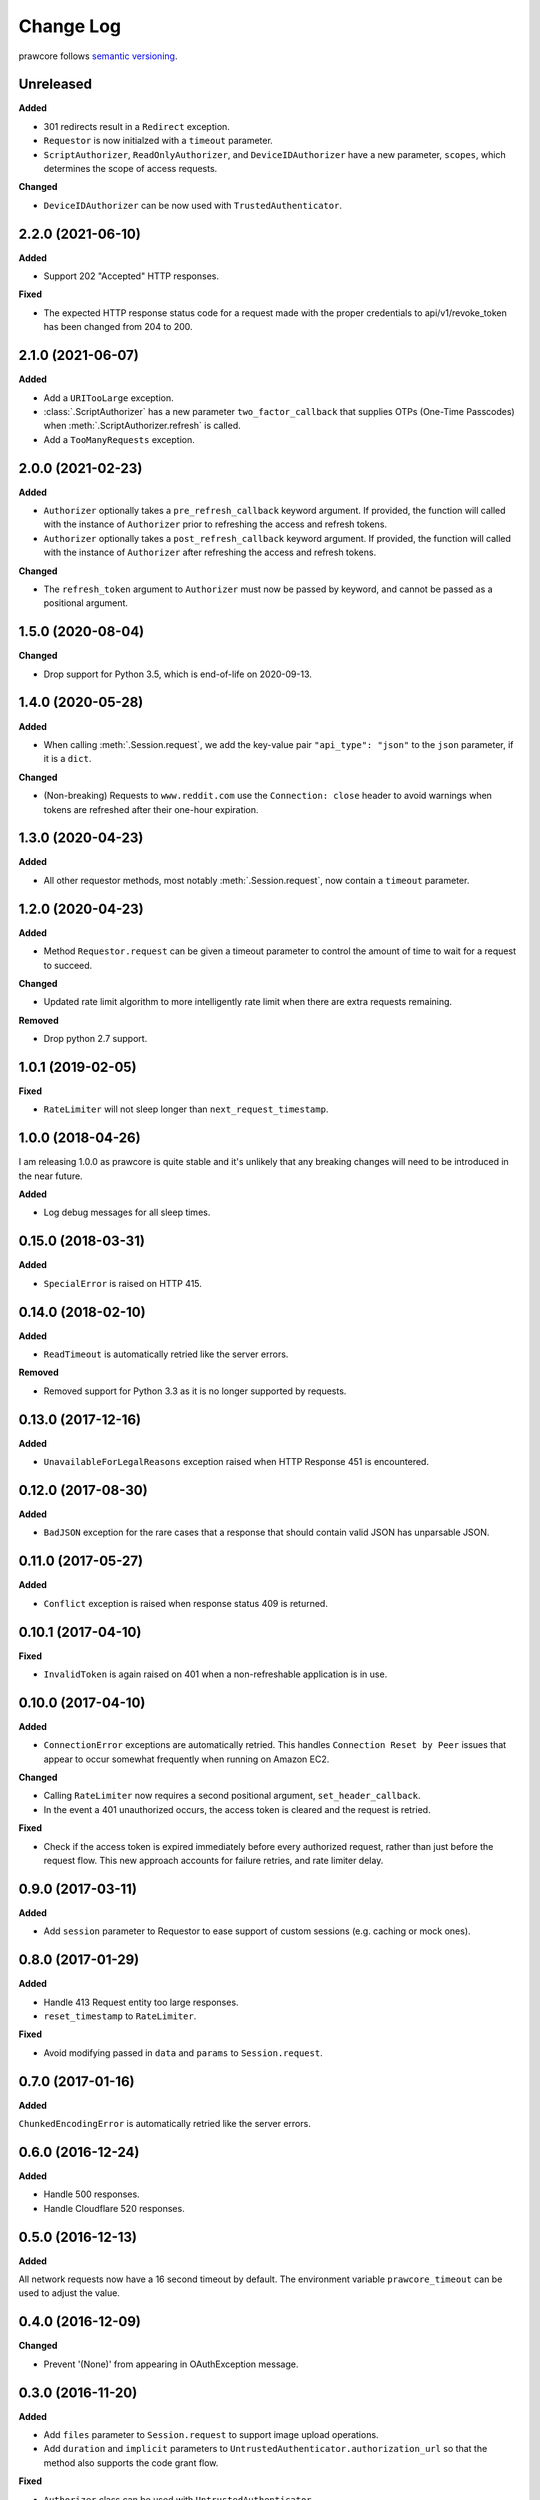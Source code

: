 Change Log
==========

prawcore follows `semantic versioning <http://semver.org/>`_.

Unreleased
----------

**Added**

- 301 redirects result in a ``Redirect`` exception.
- ``Requestor`` is now initialzed with a ``timeout`` parameter.
- ``ScriptAuthorizer``, ``ReadOnlyAuthorizer``, and ``DeviceIDAuthorizer`` have a
  new parameter, ``scopes``, which determines the scope of access requests.

**Changed**

- ``DeviceIDAuthorizer`` can be now used with ``TrustedAuthenticator``.

2.2.0 (2021-06-10)
------------------

**Added**

- Support 202 "Accepted" HTTP responses.

**Fixed**

- The expected HTTP response status code for a request made with the proper credentials
  to api/v1/revoke_token has been changed from 204 to 200.

2.1.0 (2021-06-07)
------------------

**Added**

- Add a ``URITooLarge`` exception.
- :class:`.ScriptAuthorizer` has a new parameter ``two_factor_callback`` that supplies
  OTPs (One-Time Passcodes) when :meth:`.ScriptAuthorizer.refresh` is called.
- Add a ``TooManyRequests`` exception.

2.0.0 (2021-02-23)
------------------

**Added**

- ``Authorizer`` optionally takes a ``pre_refresh_callback`` keyword
  argument. If provided, the function will called with the instance of
  ``Authorizer`` prior to refreshing the access and refresh tokens.
- ``Authorizer`` optionally takes a ``post_refresh_callback`` keyword
  argument. If provided, the function will called with the instance of
  ``Authorizer`` after refreshing the access and refresh tokens.

**Changed**

- The ``refresh_token`` argument to ``Authorizer`` must now be passed by
  keyword, and cannot be passed as a positional argument.

1.5.0 (2020-08-04)
------------------

**Changed**

- Drop support for Python 3.5, which is end-of-life on 2020-09-13.

1.4.0 (2020-05-28)
------------------

**Added**

- When calling :meth:`.Session.request`, we add the key-value pair ``"api_type":
  "json"`` to the ``json`` parameter, if it is a ``dict``.

**Changed**

- (Non-breaking) Requests to ``www.reddit.com`` use the ``Connection: close`` header to
  avoid warnings when tokens are refreshed after their one-hour expiration.

1.3.0 (2020-04-23)
------------------

**Added**

- All other requestor methods, most notably :meth:`.Session.request`, now contain a
  ``timeout`` parameter.

1.2.0 (2020-04-23)
------------------

**Added**

- Method ``Requestor.request`` can be given a timeout parameter to control the amount of
  time to wait for a request to succeed.

**Changed**

- Updated rate limit algorithm to more intelligently rate limit when there are extra
  requests remaining.

**Removed**

- Drop python 2.7 support.

1.0.1 (2019-02-05)
------------------

**Fixed**

- ``RateLimiter`` will not sleep longer than ``next_request_timestamp``.

1.0.0 (2018-04-26)
------------------

I am releasing 1.0.0 as prawcore is quite stable and it's unlikely that any breaking
changes will need to be introduced in the near future.

**Added**

- Log debug messages for all sleep times.

0.15.0 (2018-03-31)
-------------------

**Added**

- ``SpecialError`` is raised on HTTP 415.

0.14.0 (2018-02-10)
-------------------

**Added**

- ``ReadTimeout`` is automatically retried like the server errors.

**Removed**

- Removed support for Python 3.3 as it is no longer supported by requests.

0.13.0 (2017-12-16)
-------------------

**Added**

- ``UnavailableForLegalReasons`` exception raised when HTTP Response 451 is encountered.

0.12.0 (2017-08-30)
-------------------

**Added**

- ``BadJSON`` exception for the rare cases that a response that should contain valid
  JSON has unparsable JSON.

0.11.0 (2017-05-27)
-------------------

**Added**

- ``Conflict`` exception is raised when response status 409 is returned.

0.10.1 (2017-04-10)
-------------------

**Fixed**

- ``InvalidToken`` is again raised on 401 when a non-refreshable application is in use.

0.10.0 (2017-04-10)
-------------------

**Added**

- ``ConnectionError`` exceptions are automatically retried. This handles ``Connection
  Reset by Peer`` issues that appear to occur somewhat frequently when running on Amazon
  EC2.

**Changed**

- Calling ``RateLimiter`` now requires a second positional argument,
  ``set_header_callback``.
- In the event a 401 unauthorized occurs, the access token is cleared and the request is
  retried.

**Fixed**

- Check if the access token is expired immediately before every authorized request,
  rather than just before the request flow. This new approach accounts for failure
  retries, and rate limiter delay.

0.9.0 (2017-03-11)
------------------

**Added**

- Add ``session`` parameter to Requestor to ease support of custom sessions (e.g.
  caching or mock ones).

0.8.0 (2017-01-29)
------------------

**Added**

- Handle 413 Request entity too large responses.
- ``reset_timestamp`` to ``RateLimiter``.

**Fixed**

- Avoid modifying passed in ``data`` and ``params`` to ``Session.request``.

0.7.0 (2017-01-16)
------------------

**Added**

``ChunkedEncodingError`` is automatically retried like the server errors.

0.6.0 (2016-12-24)
------------------

**Added**

- Handle 500 responses.
- Handle Cloudflare 520 responses.

0.5.0 (2016-12-13)
------------------

**Added**

All network requests now have a 16 second timeout by default. The environment variable
``prawcore_timeout`` can be used to adjust the value.

0.4.0 (2016-12-09)
------------------

**Changed**

- Prevent '(None)' from appearing in OAuthException message.

0.3.0 (2016-11-20)
------------------

**Added**

- Add ``files`` parameter to ``Session.request`` to support image upload operations.
- Add ``duration`` and ``implicit`` parameters to
  ``UntrustedAuthenticator.authorization_url`` so that the method also supports the code
  grant flow.

**Fixed**

- ``Authorizer`` class can be used with ``UntrustedAuthenticator``.

0.2.1 (2016-08-07)
------------------

**Fixed**

- ``session`` works with ``DeviceIDAuthorizer`` and ``ImplicitAuthorizer``.

0.2.0 (2016-08-07)
------------------

**Added**

- Add ``ImplicitAuthorizer``.

**Changed**

- Split ``Authenticator`` into ``TrustedAuthenticator`` and ``UntrustedAuthenticator``.

0.1.1 (2016-08-06)
------------------

**Added**

- Add ``DeviceIDAuthorizer`` that permits installed application access to the API.

0.1.0 (2016-08-05)
------------------

**Added**

- ``RequestException`` which wraps all exceptions that occur from ``requests.request``
  in a ``prawcore.RequestException``.

**Changed**

- What was previously ``RequestException`` is now ``ResponseException``.

0.0.15 (2016-08-02)
-------------------

**Added**

- Handle Cloudflare 522 responses.

0.0.14 (2016-07-25)
-------------------

**Added**

- Add ``ServerError`` exception for 502, 503, and 504 HTTP status codes that is only
  raised after three failed attempts to make the request.
- Add ``json`` parameter to ``Session.request``.

0.0.13 (2016-07-24)
-------------------

**Added**

- Automatically attempt to refresh access tokens when making a request if the access
  token is expired.

**Fixed**

- Consider access tokens expired slightly earlier than allowed for to prevent
  InvalidToken exceptions from occuring.

0.0.12 (2016-07-17)
-------------------

**Added**

- Handle 0-byte HTTP 200 responses.

0.0.11 (2016-07-16)
-------------------

**Added**

- Add a ``NotFound`` exception.
- Support 404 "Not Found" HTTP responses.

0.0.10 (2016-07-10)
-------------------

**Added**

- Add a ``BadRequest`` exception.
- Support 400 "Bad Request" HTTP responses.
- Support 204 "No Content" HTTP responses.

0.0.9 (2016-07-09)
------------------

**Added**

- Support 201 "Created" HTTP responses used in some v1 endpoints.

0.0.8 (2016-03-21)
------------------

**Added**

- Sort ``Session.request`` ``data`` values. Sorting the values permits betamax body
  matcher to work as expected.

0.0.7 (2016-03-18)
------------------

**Added**

- Added ``data`` parameter to ``Session.request``.

0.0.6 (2016-03-14)
------------------

**Fixed**

- prawcore objects can be pickled.

0.0.5 (2016-03-12)
------------------

**Added**

- 302 redirects result in a ``Redirect`` exception.

0.0.4 (2016-03-12)
------------------

**Added**

- Add a generic ``Forbidden`` exception for 403 responses without the
  ``www-authenticate`` header.

0.0.3 (2016-02-29)
------------------

**Added**

- Added ``params`` parameter to ``Session.request``.
- Log requests to the ``prawcore`` logger in debug mode.

0.0.2 (2016-02-21)
------------------

**Fixed**

- README.rst for display purposes on pypi.

0.0.1 (2016-02-17) [YANKED]
---------------------------

**Added**

- Dynamic rate limiting based on reddit's response headers.
- Authorization URL generation.
- Retrieval of access and refresh tokens from authorization grants.
- Access and refresh token revocation.
- Retrieval of read-only access tokens.
- Retrieval of script-app tokens.
- Three examples in the ``examples/`` directory.
